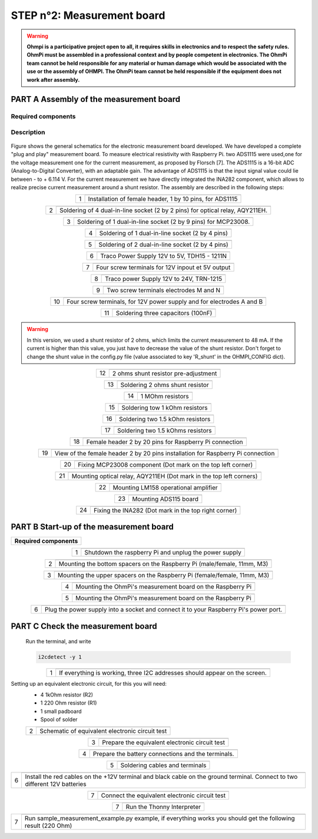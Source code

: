 
**STEP n°2**: Measurement board
****************************************************

.. warning::
    **Ohmpi is a participative project open to all, it requires skills in electronics and to respect the safety rules. OhmPi must be assembled in a professional context and by people competent in electronics. The OhmPi team cannot be held responsible for any material or human damage which would be associated with the use or the assembly of OHMPI. The OhmPi team cannot be held responsible if the equipment does not work after assembly.**



**PART A** Assembly of the measurement board
======================================================


Required components 
----------------------------------------------------

.. figure:: step_n_2/a/00_mes_board_components.jpg       
       :width: 600px
       :align: center
       :height: 450px
       :alt: alternate text
       :figclass: align-center 




.. csv-table:: List of components
   :file: step_n_2/a/measure_board_list_2_xx.csv
   :widths: 30, 70, 70, 70, 70, 35, 35
   :header-rows: 1
   
Description
------------------  

.. figure:: step_n_2/a/schema_measurement_board.jpg       
       :width: 600px
       :align: center
       :height: 450px
       :alt: alternate text
       :figclass: align-center 

Figure  shows the general schematics for the electronic measurement board developed.
We have developed a complete "plug and play" measurement board. To measure electrical resistivity with Raspberry Pi. 
two ADS1115 were used,one for the voltage measurement one for the current measurement, as proposed by Florsch [7]. The ADS1115
is a 16-bit ADC (Analog-to-Digital Converter), with an adaptable gain. The advantage of ADS1115 is that the 
input signal value could lie between - to + 6.114 V. For the current measurement we have directly integrated the INA282 component, 
which allows to realize precise current measurement around a shunt resistor. The assembly are described in the following steps:



.. table::
   :align: center
   
   +--------+------------------------------------------------------------+
   |        |   .. image:: step_n_2/a/01_mes_board.jpg                   |
   |      1 +------------------------------------------------------------+
   |        | Installation of female header, 1 by 10  pins, for ADS1115  | 
   |        |                                                            |                                                                       
   +--------+------------------------------------------------------------+
   
.. table::
   :align: center
  
   +--------+------------------------------------------------------------+
   |        |   .. image:: step_n_2/a/02_mes_board.jpg                   |
   |2       +------------------------------------------------------------+
   |        | Soldering of 4 dual-in-line socket (2 by 2 pins) for       | 
   |        | optical relay, AQY211EH.                                   |                                                                       
   +--------+------------------------------------------------------------+
   
.. table::
   :align: center
  
   +--------+------------------------------------------------------------+
   |        |   .. image:: step_n_2/a/03_mes_board.jpg                   |
   |3       +------------------------------------------------------------+
   |        | Soldering of 1 dual-in-line socket (2 by 9 pins)           | 
   |        | for MCP23008.                                              |                                                                       
   +--------+------------------------------------------------------------+
   
.. table::
   :align: center
  
   +--------+------------------------------------------------------------+
   |        |   .. image:: step_n_2/a/04_mes_board.jpg                   |
   | 4      +------------------------------------------------------------+
   |        | Soldering of 1 dual-in-line socket (2 by 4 pins)           | 
   |        |                                                            |                                                                       
   +--------+------------------------------------------------------------+ 
.. table::
   :align: center
  
   +--------+------------------------------------------------------------+
   |        |   .. image:: step_n_2/a/05_mes_board.jpg                   |
   |5       +------------------------------------------------------------+
   |        | Soldering of 2 dual-in-line socket (2 by 4 pins)           | 
   |        |                                                            |                                                                       
   +--------+------------------------------------------------------------+
   
.. table::
   :align: center
  
   +--------+------------------------------------------------------------+
   |        |   .. image:: step_n_2/a/06_mes_board.jpg                   |
   | 6      +------------------------------------------------------------+
   |        | Traco Power Supply 12V to 5V, TDH15 - 1211N                | 
   |        |                                                            |                                                                       
   +--------+------------------------------------------------------------+  

.. table::
   :align: center
  
   +--------+------------------------------------------------------------+
   |        |   .. image:: step_n_2/a/07_mes_board.jpg                   |
   |7       +------------------------------------------------------------+
   |        | Four screw terminals for 12V inpout et 5V output           |
   |        |                                                            |                                                                       
   +--------+------------------------------------------------------------+
   
.. table::
   :align: center
  
   +--------+------------------------------------------------------------+
   |        |   .. image:: step_n_2/a/08_mes_board.jpg                   |
   |8       +------------------------------------------------------------+
   |        | Traco power Supply 12V to 24V, TRN-1215                    | 
   |        |                                                            |                                                                       
   +--------+------------------------------------------------------------+    

.. table::
   :align: center
  
   +--------+------------------------------------------------------------+
   |        |   .. image:: step_n_2/a/09_mes_board.jpg                   |
   |9       +------------------------------------------------------------+
   |        | Two screw terminals electrodes M and N                     | 
   |        |                                                            |                                                                       
   +--------+------------------------------------------------------------+
   
.. table::
   :align: center
  
   +---------+------------------------------------------------------------+
   |         |   .. image:: step_n_2/a/10_mes_board.jpg                   |
   |10       +------------------------------------------------------------+
   |         | Four screw terminals, for 12V power supply and for         | 
   |         | electrodes A and B                                         |                                                                       
   +---------+------------------------------------------------------------+

.. table::
   :align: center
  
   +---------+------------------------------------------------------------+
   |         |   .. image:: step_n_2/a/11_mes_board.jpg                   |
   |11       +------------------------------------------------------------+
   |         |  Soldering three capacitors (100nF)                        | 
   |         |                                                            |                                                                       
   +---------+------------------------------------------------------------+

.. warning::
     
     In this version, we used a shunt resistor of 2 ohms, which limits the current measurement to 48 mA. If the current is higher than this value, you just have to decrease the value of the shunt resistor. Don't forget to change the shunt value in the config.py file (value associated to key 'R_shunt' in the OHMPI_CONFIG dict).


   
.. table::
   :align: center
  
   +---------+------------------------------------------------------------+
   |         |   .. image:: step_n_2/a/12_mes_board.jpg                   |
   | 12      +------------------------------------------------------------+
   |         | 2 ohms shunt resistor pre-adjustment                       | 
   |         |                                                            |                                                                       
   +---------+------------------------------------------------------------+
.. table::
   :align: center
  
   +---------+------------------------------------------------------------+
   |         |   .. image:: step_n_2/a/13_mes_board.jpg                   |
   |13       +------------------------------------------------------------+
   |         | Soldering 2 ohms shunt resistor                            | 
   |         |                                                            |                                                                       
   +---------+------------------------------------------------------------+
   
.. table::
   :align: center
  
   +---------+------------------------------------------------------------+
   |         |   .. image:: step_n_2/a/14_mes_board.jpg                   |
   |14       +------------------------------------------------------------+
   |         | 1 MOhm resistors                                           |
   |         |                                                            |                                                                       
   +---------+------------------------------------------------------------+  
   
.. table::
   :align: center
  
   +---------+------------------------------------------------------------+
   |         |   .. image:: step_n_2/a/15_mes_board.jpg                   |
   |15       +------------------------------------------------------------+
   |         | Soldering tow 1 kOhm resistors                             |
   |         |                                                            |                                                                       
   +---------+------------------------------------------------------------+
   
.. table::
   :align: center
  
   +---------+------------------------------------------------------------+
   |         |   .. image:: step_n_2/a/16_mes_board.jpg                   |
   |16       +------------------------------------------------------------+
   |         | Soldering two 1.5 kOhm resistors                           |
   |         |                                                            |                                                                       
   +---------+------------------------------------------------------------+
.. table::
   :align: center
  
   +---------+------------------------------------------------------------+
   |         |   .. image:: step_n_2/a/17_mes_board.jpg                   |
   |17       +------------------------------------------------------------+
   |         | Soldering two 1.5 kOhms resistors                          |
   |         |                                                            |                                                                       
   +---------+------------------------------------------------------------+
   
.. table::
   :align: center
  
   +---------+------------------------------------------------------------+
   |         |   .. image:: step_n_2/a/18_mes_board.jpg                   |
   |18       +------------------------------------------------------------+
   |         | Female header 2 by 20 pins for Raspberry Pi connection     | 
   |         |                                                            |                                                                       
   +---------+------------------------------------------------------------+

.. table::
   :align: center
  
   +---------+------------------------------------------------------------+
   |         |   .. image:: step_n_2/a/19_mes_board.jpg                   |
   |19       +------------------------------------------------------------+
   |         | View of the female  header 2 by 20 pins installation       | 
   |         | for Raspberry Pi connection                                |                                                                       
   +---------+------------------------------------------------------------+
   
.. table::
   :align: center
  
   +---------+------------------------------------------------------------+
   |         |   .. image:: step_n_2/a/20_mes_board.jpg                   |
   |20       +------------------------------------------------------------+
   |         | Fixing MCP23008 component (Dot mark on the top left corner)| 
   |         |                                                            |                                                                       
   +---------+------------------------------------------------------------+
   
.. table::
   :align: center
  
   +---------+------------------------------------------------------------+
   |         |   .. image:: step_n_2/a/21_mes_board.jpg                   |
   |21       +------------------------------------------------------------+
   |         |Mounting optical relay, AQY211EH (Dot mark in the top left  | 
   |         |corners)                                                    |                                                                       
   +---------+------------------------------------------------------------+
   
.. table::
   :align: center
  
   +---------+------------------------------------------------------------+
   |         |   .. image:: step_n_2/a/22_mes_board.jpg                   |
   |22       +------------------------------------------------------------+
   |         | Mounting LM158 operational amplifier                       |
   |         |                                                            |                                                                       
   +---------+------------------------------------------------------------+

.. table::
   :align: center
  
   +---------+------------------------------------------------------------+
   |         |   .. image:: step_n_2/a/23_mes_board.jpg                   |
   |23       +------------------------------------------------------------+
   |         |  Mounting ADS115 board                                     | 
   |         |                                                            |                                                                       
   +---------+------------------------------------------------------------+
   
.. table::
   :align: center
  
   +---------+------------------------------------------------------------+
   |         |   .. image:: step_n_2/a/24_mes_board.jpg                   |
   |24       +------------------------------------------------------------+
   |         | Fixing the INA282 (Dot mark in the top right corner)       | 
   |         |                                                            |                                                                       
   +---------+------------------------------------------------------------+
  
  
**PART B** Start-up of the measurement board
====================================================== 


+------------------------------------------------------------------------+
| **Required components**                                                | 
+------------------------------------------------------------------------+

.. csv-table:: List of components
   :file: step_n_2/b/test_2_xx.csv
   :widths: 30, 70, 70, 70, 70, 35, 35
   :header-rows: 1

.. table::
   :align: center
   
   +--------+------------------------------------------------------------+
   |        |   .. image:: step_n_2/b/001.jpg                            |
   |1       +------------------------------------------------------------+
   |        | Shutdown the raspberry Pi and unplug the power supply      | 
   |        |                                                            |                                                                       
   +--------+------------------------------------------------------------+
   
.. table::
   :align: center
   
   +--------+--------------------------------------------------------------------------+
   |        |   .. image:: step_n_2/b/001.jpg                                          |
   |2       +--------------------------------------------------------------------------+
   |        | Mounting the bottom spacers on the Raspberry Pi (male/female, 11mm, M3)  | 
   |        |                                                                          |                                                                       
   +--------+--------------------------------------------------------------------------+

.. table::
   :align: center
   
   +--------+--------------------------------------------------------------------------+
   |        |   .. image:: step_n_2/b/002.jpg                                          |
   |3       +--------------------------------------------------------------------------+
   |        | Mounting the upper spacers on the Raspberry Pi (female/female, 11mm, M3) | 
   |        |                                                                          |                                                                       
   +--------+--------------------------------------------------------------------------+

.. table::
   :align: center
   
   +--------+------------------------------------------------------------+
   |        |   .. image:: step_n_2/b/003.jpg                            |
   |4       +------------------------------------------------------------+
   |        | Mounting the OhmPi's measurement board on the Raspberry Pi | 
   |        |                                                            |                                                                       
   +--------+------------------------------------------------------------+

.. table::
   :align: center
   
   +--------+------------------------------------------------------------+
   |        |   .. image:: step_n_2/b/004.jpg                            |
   |5       +------------------------------------------------------------+
   |        | Mounting the OhmPi's measurement board on the Raspberry Pi | 
   |        |                                                            |
   +--------+------------------------------------------------------------+   

.. table::
   :align: center
   
   +--------+------------------------------------------------------------+
   |        |   .. image:: step_n_2/b/005.jpg                            |
   |6       +------------------------------------------------------------+
   |        | Plug the power supply into a socket and connect it to your | 
   |        | Raspberry Pi's power port.                                 |
   +--------+------------------------------------------------------------+  


**PART C** Check the measurement board
====================================================== 

 Run the terminal, and write

 .. code-block:: python

     i2cdetect -y 1

.. table::
   :align: center
   
   +--------+------------------------------------------------------------+
   |        |   .. image:: step_n_2/c/i2cdetect.png                      |
   |1       +------------------------------------------------------------+
   |        |If everything is working, three I2C addresses should appear | 
   |        |on the screen.                                              |                                                                       
   +--------+------------------------------------------------------------+



Setting up an equivalent electronic circuit, for this you will need: 
 * 4 1kOhm resistor (R2)
 * 1 220 Ohm resistor (R1)
 * 1 small padboard
 * Spool of solder
 
 .. table::
   :align: left
 
   +--------+------------------------------------------------------------+
   |        |   .. image:: step_n_2/c/ref_circuit.png                    |
   |2       +------------------------------------------------------------+
   |        | Schematic of equivalent electronic circuit test            |                                                                       
   +--------+------------------------------------------------------------+
   
.. table::
   :align: center
 
   +--------+------------------------------------------------------------+
   |        |   .. image:: step_n_2/c/20210905_122820.jpg                |
   |3       +------------------------------------------------------------+
   |        | Prepare the equivalent electronic circuit test             |                                                                       
   +--------+------------------------------------------------------------+ 

  
.. table::
   :align: center
 
   +--------+------------------------------------------------------------+
   |        |   .. image:: step_n_2/c/20210905_123034.jpg                |
   |4       +------------------------------------------------------------+
   |        |  Prepare the battery connections and the terminals.        |                                                                       
   +--------+------------------------------------------------------------+ 


.. table::
   :align: center
 
   +--------+------------------------------------------------------------+
   |        |   .. image:: step_n_2/c/20210905_132856.jpg                |
   |5       +------------------------------------------------------------+
   |        | Soldering cables and terminals                             |                                                                       
   +--------+------------------------------------------------------------+ 


.. table::
   :align: center
 
   +--------+------------------------------------------------------------+
   |        |   .. image:: step_n_2/c/Inked20211206_150522_LI.jpg        |
   |6       +------------------------------------------------------------+
   |        |Install the red cables on the +12V terminal and black cable |                                                                       
   |        |on the ground terminal. Connect to two different 12V        |
   |        |batteries                                                   |
   +--------+------------------------------------------------------------+ 

.. table::
   :align: center
 
   +--------+------------------------------------------------------------+
   |        |   .. image:: step_n_2/c/Inked20211206_150522_LI2.jpg       |
   |7       +------------------------------------------------------------+
   |        | Connect the equivalent electronic circuit test             |                                                                       
   |        |                                                            |
   +--------+------------------------------------------------------------+
   
   
.. table::
   :align: center
 
   +--------+------------------------------------------------------------+
   |        |   .. image:: step_n_2/c/thonny_first_interface.jpg         |
   |7       +------------------------------------------------------------+
   |        | Run the Thonny Interpreter                                 |                    
   |        |                                                            |
   +--------+------------------------------------------------------------+   


.. table::
   :align: center
 
   +--------+------------------------------------------------------------+
   |        |   .. image:: step_n_2/c/20211206_144334.jpg                |
   |7       +------------------------------------------------------------+
   |        | Run sample_measurement_example.py example, if everything   |                    
   |        | works you should  get the following result (220 Ohm)       |
   +--------+------------------------------------------------------------+ 
